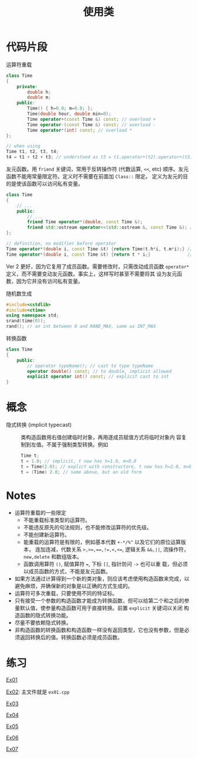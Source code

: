 #+title: 使用类
#+creator: Min-Ye Zhang

* 代码片段
运算符重载
#+begin_src cpp :eval never
class Time
{
    private:
        double h;
        double m;
    public:
        Time() { h=0.0; m=0.0; };
        Time(double hour, double min=0);
        Time operator+(const Time &) const; // overload +
        Time operator-(const Time &) const; // overload -
        Time operator*(int) const; // overload *
};

// when using
Time t1, t2, t3, t4;
t4 = t1 + t2 + t3; // understood as t3 = t1.operator+(t2).operator+(t3);
#+end_src

友元函数。用 ~friend~ 关键词，常用于反转操作符 (代数运算, ~<<~, etc)
顺序。友元函数不能用常量限定符。定义时不需要在前面加 ~Class::~ 限定。
定义为友元的目的是使该函数可以访问私有变量。
#+begin_src cpp :eval never
class Time
{
    // ...
    public:
        // ...
        friend Time operator*(double, const Time &);
        friend std::ostream operator<<(std::ostream &, const Time &); // overload <<
};

// definition, no modifier before operator
Time operator*(double i, const Time &t) {return Time(t.h*i, t.m*i);} // ver 1
Time operator*(double i, const Time &t) {return t * i;}              // ver 2, better
#+end_src
Ver 2 更好，因为它复用了成员函数。需要修改时，只需改动成员函数
~operator*~ 定义，而不需要变动友元函数。事实上，这样写时甚至不需要将其
设为友元函数，因为它并没有访问私有变量。

随机数生成
#+begin_src cpp :eval never
#include<cstdlib>
#include<ctime>
using namespace std;
srand(time(0));
rand(); // an int between 0 and RAND_MAX, same as INT_MAX
#+end_src

转换函数
#+begin_src cpp :eval never
class Time
{
    public:
        // operator typeName(); // cast to type typeName
        operator double() const; // to double, implicit allowed
        explicit operator int() const; // explicit cast to int
}
#+end_src

* 概念
- 隐式转换 (implicit typecast) :: 类构造函数用右值创建临时对象，再用逐成员赋值方式将临时对象内
  容复制到左值。不属于强制类型转换。例如
  #+begin_src cpp :eval never
  Time t;
  t = 1.0; // implicit, t now has h=1.0, m=0.0
  t = Time(2.0); // explict with constructore, t now has h=2.0, m=0.0
  t = (Time) 2.0; // same above, but an old form
  #+end_src
 
* Notes
- 运算符重载的一些限定
  - 不能重载标准类型的运算符。
  - 不能违反原先的句法规则，也不能修改运算符的优先级。
  - 不能创建新运算符。
  - 能重载的运算符是有限的，例如基本代数 ~+-*/%^~ 以及它们的原位运算版本，
    连加连减，代数关系 ~>,>=,==,!=,<,<=~, 逻辑关系 ~&&,||~, 流操作符，
    ~new,delete~ 和数组版本。
  - 函数调用算符 ~()~, 赋值算符 ~=~, 下标 ~[]~, 指针防问 ~->~ 也可以重
    载，但必须以成员函数的方式，不能是友元函数。
- 如果方法通过计算得到一个新的类对象，则应该考虑使用构造函数来完成，以
  避免麻烦，并确保新的对象是以正确的方式生成的。
- 运算符可多次重载，只要使用不同的特证标。
- 只有接受一个参数的构造函数才能成为转换函数，但可以给第二个和之后的参
  量默认值，使参量构造函数可用于直接转换。前置 ~explicit~ 关键词以关闭
  构造函数的隐式转换功能。
- 尽量不要依赖隐式转换。
- 非构造函数的转换函数和构造函数一样没有返回类型，它也没有参数，但是必
  须返回转换后的值。转换函数必须是成员函数。

* 练习
[[file:ex01.cpp][Ex01]]
[[file:images/ex01.png]]

[[file:ex01.cpp][Ex02]]: 主文件就是 =ex01.cpp=
[[file:images/ex02.png]]

[[file:ex03.cpp][Ex03]]
[[file:images/ex03.png]]

[[file:ex04.cpp][Ex04]]
[[file:images/ex04.png]]

[[file:ex05.cpp][Ex05]]
[[file:images/ex05.png]]

[[file:ex06.cpp][Ex06]]
[[file:images/ex06.png]]

[[file:ex07.cpp][Ex07]]
[[file:images/ex07.png]]
